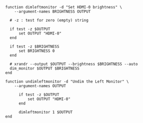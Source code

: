 #+BEGIN_COMMENT
.. title: Dim Left Monitor
.. slug: dim-left-monitor
.. date: 2023-10-04 17:14:20 UTC-07:00
.. tags: 
.. category: 
.. link: 
.. description: 
.. type: text
.. status: 
.. updated: 

#+END_COMMENT

#+begin_src fish :tangle ../functions/dimleftmonitor.fish
function dimleftmonitor -d "Set HDMI-0 brightness" \
    --argument-names BRIGHTNESS OUTPUT

  # -z : test for zero (empty) string

  if test -z $OUTPUT
      set OUTPUT "HDMI-0"
  end

  if test -z $BRIGHTNESS
      set BRIGHTNESS 0
  end
  
  # xrandr --output $OUTPUT --brightness $BRIGHTNESS --auto
  dim_monitor $OUTPUT $BRIGHTNESS
end
#+end_src

#+begin_src fish :tangle ../functions/undimleftmonitor.fish
function undimleftmonitor -d "Undim the Left Monitor" \
    --argument-names OUTPUT

      if test -z $OUTPUT
          set OUTPUT "HDMI-0"
      end

      dimleftmonitor 1 $OUTPUT
end
#+end_src
